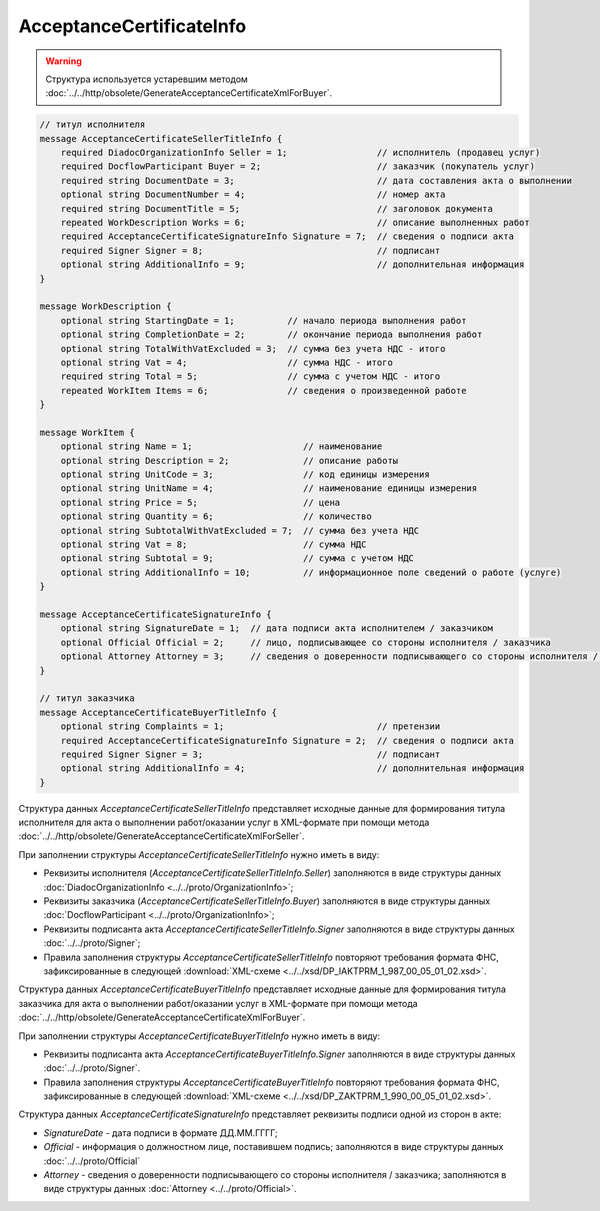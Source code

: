AcceptanceCertificateInfo
=========================

.. warning::
	Структура используется устаревшим методом :doc:`../../http/obsolete/GenerateAcceptanceCertificateXmlForBuyer`.

.. code-block:: protobuf

    // титул исполнителя
    message AcceptanceCertificateSellerTitleInfo {
        required DiadocOrganizationInfo Seller = 1;                 // исполнитель (продавец услуг)
        required DocflowParticipant Buyer = 2;                      // заказчик (покупатель услуг)
        required string DocumentDate = 3;                           // дата составления акта о выполнении
        optional string DocumentNumber = 4;                         // номер акта
        required string DocumentTitle = 5;                          // заголовок документа
        repeated WorkDescription Works = 6;                         // описание выполненных работ
        required AcceptanceCertificateSignatureInfo Signature = 7;  // сведения о подписи акта
        required Signer Signer = 8;                                 // подписант
        optional string AdditionalInfo = 9;                         // дополнительная информация
    }

    message WorkDescription {
        optional string StartingDate = 1;          // начало периода выполнения работ
        optional string CompletionDate = 2;        // окончание периода выполнения работ
        optional string TotalWithVatExcluded = 3;  // сумма без учета НДС - итого
        optional string Vat = 4;                   // сумма НДС - итого
        required string Total = 5;                 // сумма с учетом НДС - итого
        repeated WorkItem Items = 6;               // сведения о произведенной работе
    }

    message WorkItem {
        optional string Name = 1;                     // наименование
        optional string Description = 2;              // описание работы
        optional string UnitCode = 3;                 // код единицы измерения
        optional string UnitName = 4;                 // наименование единицы измерения
        optional string Price = 5;                    // цена
        optional string Quantity = 6;                 // количество
        optional string SubtotalWithVatExcluded = 7;  // сумма без учета НДС
        optional string Vat = 8;                      // сумма НДС
        optional string Subtotal = 9;                 // сумма с учетом НДС
        optional string AdditionalInfo = 10;          // информационное поле сведений о работе (услуге)
    }

    message AcceptanceCertificateSignatureInfo {
        optional string SignatureDate = 1;  // дата подписи акта исполнителем / заказчиком
        optional Official Official = 2;     // лицо, подписывающее со стороны исполнителя / заказчика
        optional Attorney Attorney = 3;     // сведения о доверенности подписывающего со стороны исполнителя / заказчика
    }

    // титул заказчика
    message AcceptanceCertificateBuyerTitleInfo {
        optional string Complaints = 1;                             // претензии
        required AcceptanceCertificateSignatureInfo Signature = 2;  // сведения о подписи акта
        required Signer Signer = 3;                                 // подписант
        optional string AdditionalInfo = 4;                         // дополнительная информация
    }
        

Структура данных *AcceptanceCertificateSellerTitleInfo* представляет исходные данные для формирования титула исполнителя для акта о выполнении работ/оказании услуг в XML-формате при помощи метода :doc:`../../http/obsolete/GenerateAcceptanceCertificateXmlForSeller`.

При заполнении структуры *AcceptanceCertificateSellerTitleInfo* нужно иметь в виду:

-  Реквизиты исполнителя (*AcceptanceCertificateSellerTitleInfo.Seller*) заполняются в виде структуры данных :doc:`DiadocOrganizationInfo <../../proto/OrganizationInfo>`;

-  Реквизиты заказчика (*AcceptanceCertificateSellerTitleInfo.Buyer*) заполняются в виде структуры данных :doc:`DocflowParticipant <../../proto/OrganizationInfo>`;

-  Реквизиты подписанта акта *AcceptanceCertificateSellerTitleInfo.Signer* заполняются в виде структуры данных :doc:`../../proto/Signer`;

-  Правила заполнения структуры *AcceptanceCertificateSellerTitleInfo* повторяют требования формата ФНС, зафиксированные в следующей :download:`XML-схеме <../../xsd/DP_IAKTPRM_1_987_00_05_01_02.xsd>`.

Структура данных *AcceptanceCertificateBuyerTitleInfo* представляет исходные данные для формирования титула заказчика для акта о выполнении работ/оказании услуг в XML-формате при помощи метода :doc:`../../http/obsolete/GenerateAcceptanceCertificateXmlForBuyer`.

При заполнении структуры *AcceptanceCertificateBuyerTitleInfo* нужно иметь в виду:

-  Реквизиты подписанта акта *AcceptanceCertificateBuyerTitleInfo.Signer* заполняются в виде структуры данных :doc:`../../proto/Signer`.

-  Правила заполнения структуры *AcceptanceCertificateBuyerTitleInfo* повторяют требования формата ФНС, зафиксированные в следующей :download:`XML-схеме <../../xsd/DP_ZAKTPRM_1_990_00_05_01_02.xsd>`.

Структура данных *AcceptanceCertificateSignatureInfo* представляет реквизиты подписи одной из сторон в акте:

-  *SignatureDate* - дата подписи в формате ДД.ММ.ГГГГ;

-  *Official* - информация о должностном лице, поставившем подпись; заполняются в виде структуры данных :doc:`../../proto/Official`

-  *Attorney* - сведения о доверенности подписывающего со стороны исполнителя / заказчика; заполняются в виде структуры данных :doc:`Attorney <../../proto/Official>`.

